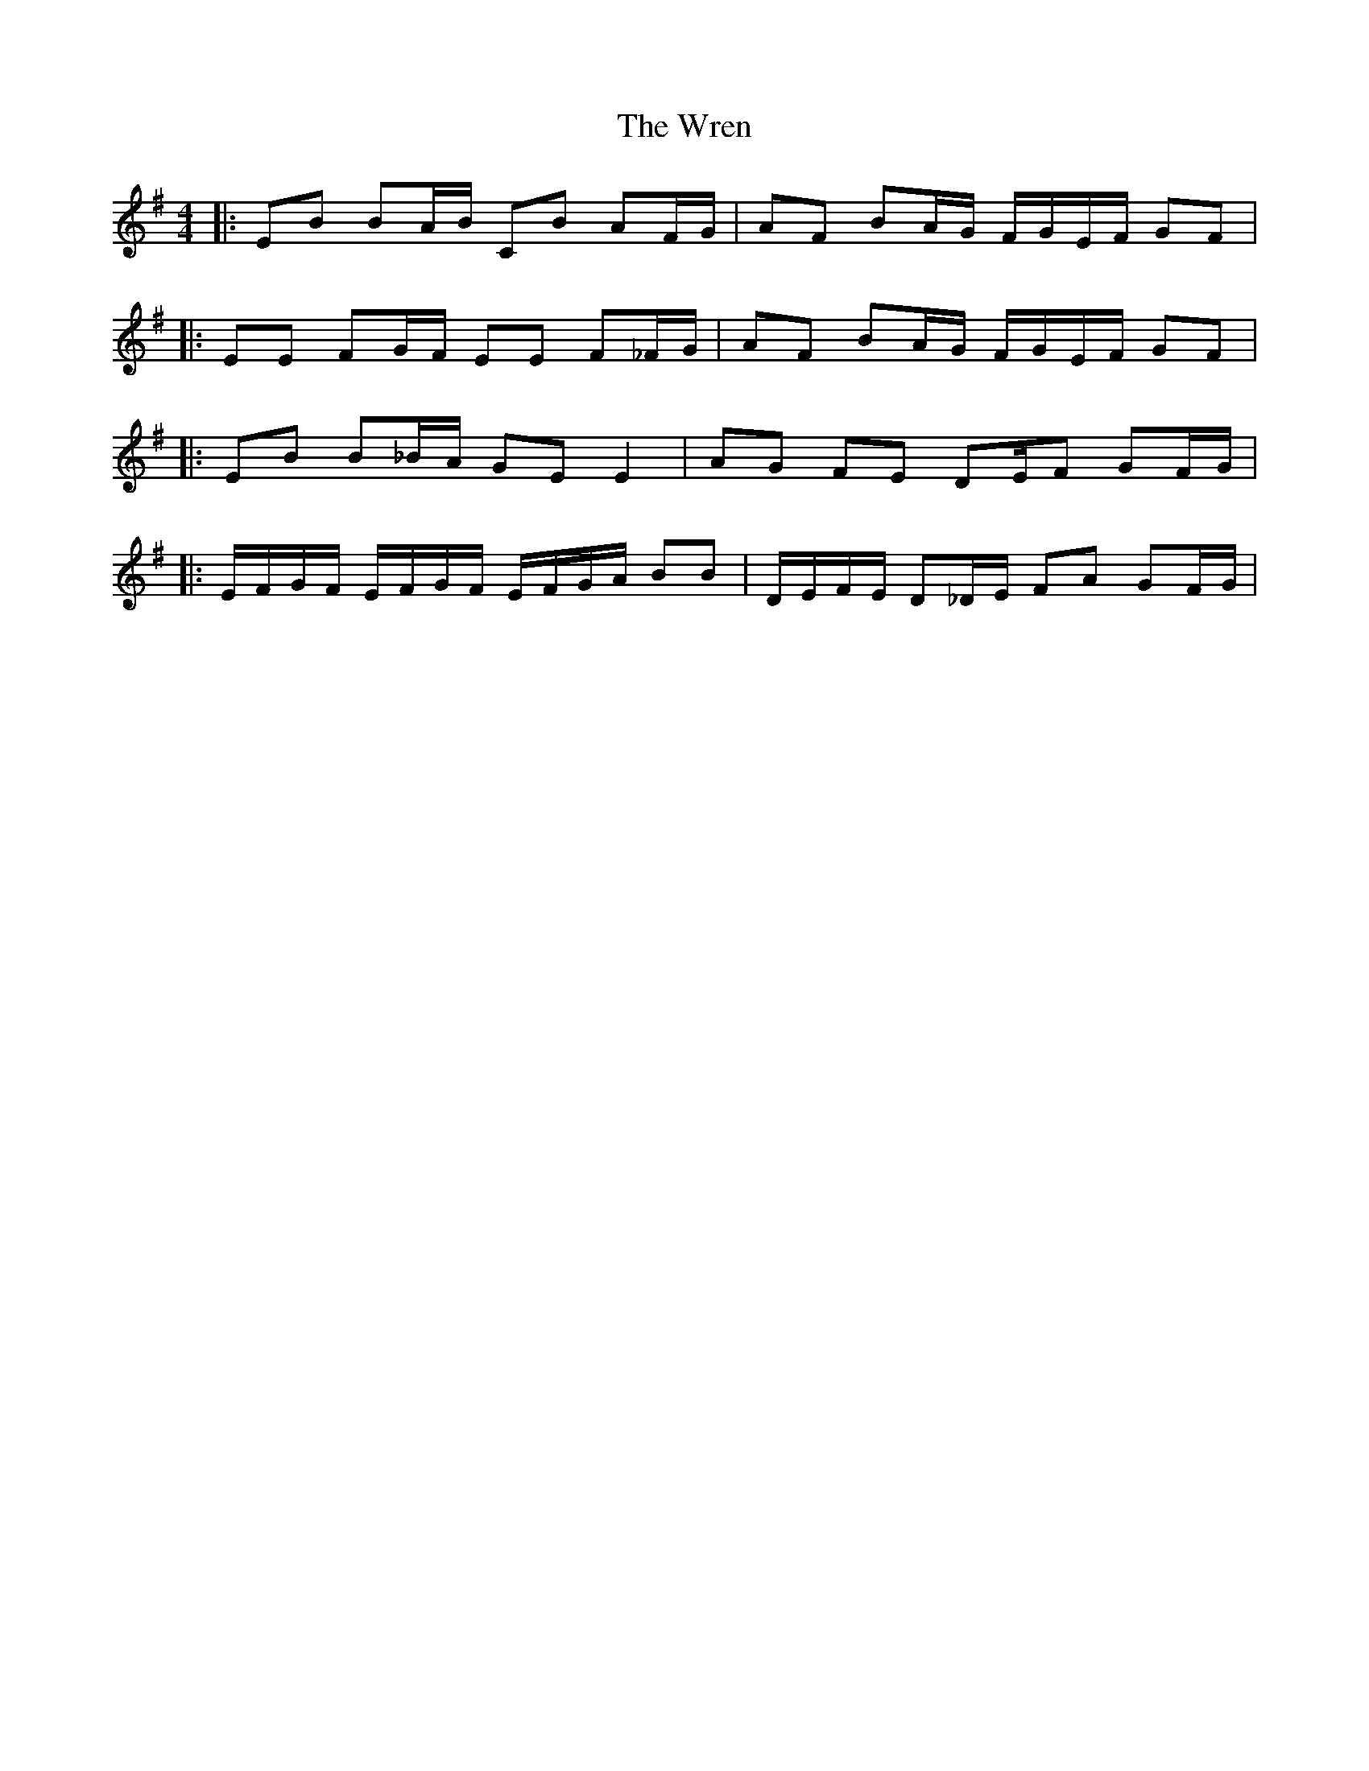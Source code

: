 X: 9
T: Wren, The
Z: ceolachan
S: https://thesession.org/tunes/2828#setting16040
R: reel
M: 4/4
L: 1/8
K: Emin
|: EB BA/B/ CB AF/G/ | AF BA/G/ F/G/E/F/ GF | |: EE FG/F/ EE F_F/G/ | AF BA/G/ F/G/E/F/ GF | |: EB B_B/A/ GE E2 | AG FE DE/F GF/G/ | |: E/F/G/F/ E/F/G/F/ E/F/G/A/ BB | D/E/F/E/ D_D/E/ FA GF/G/ |
